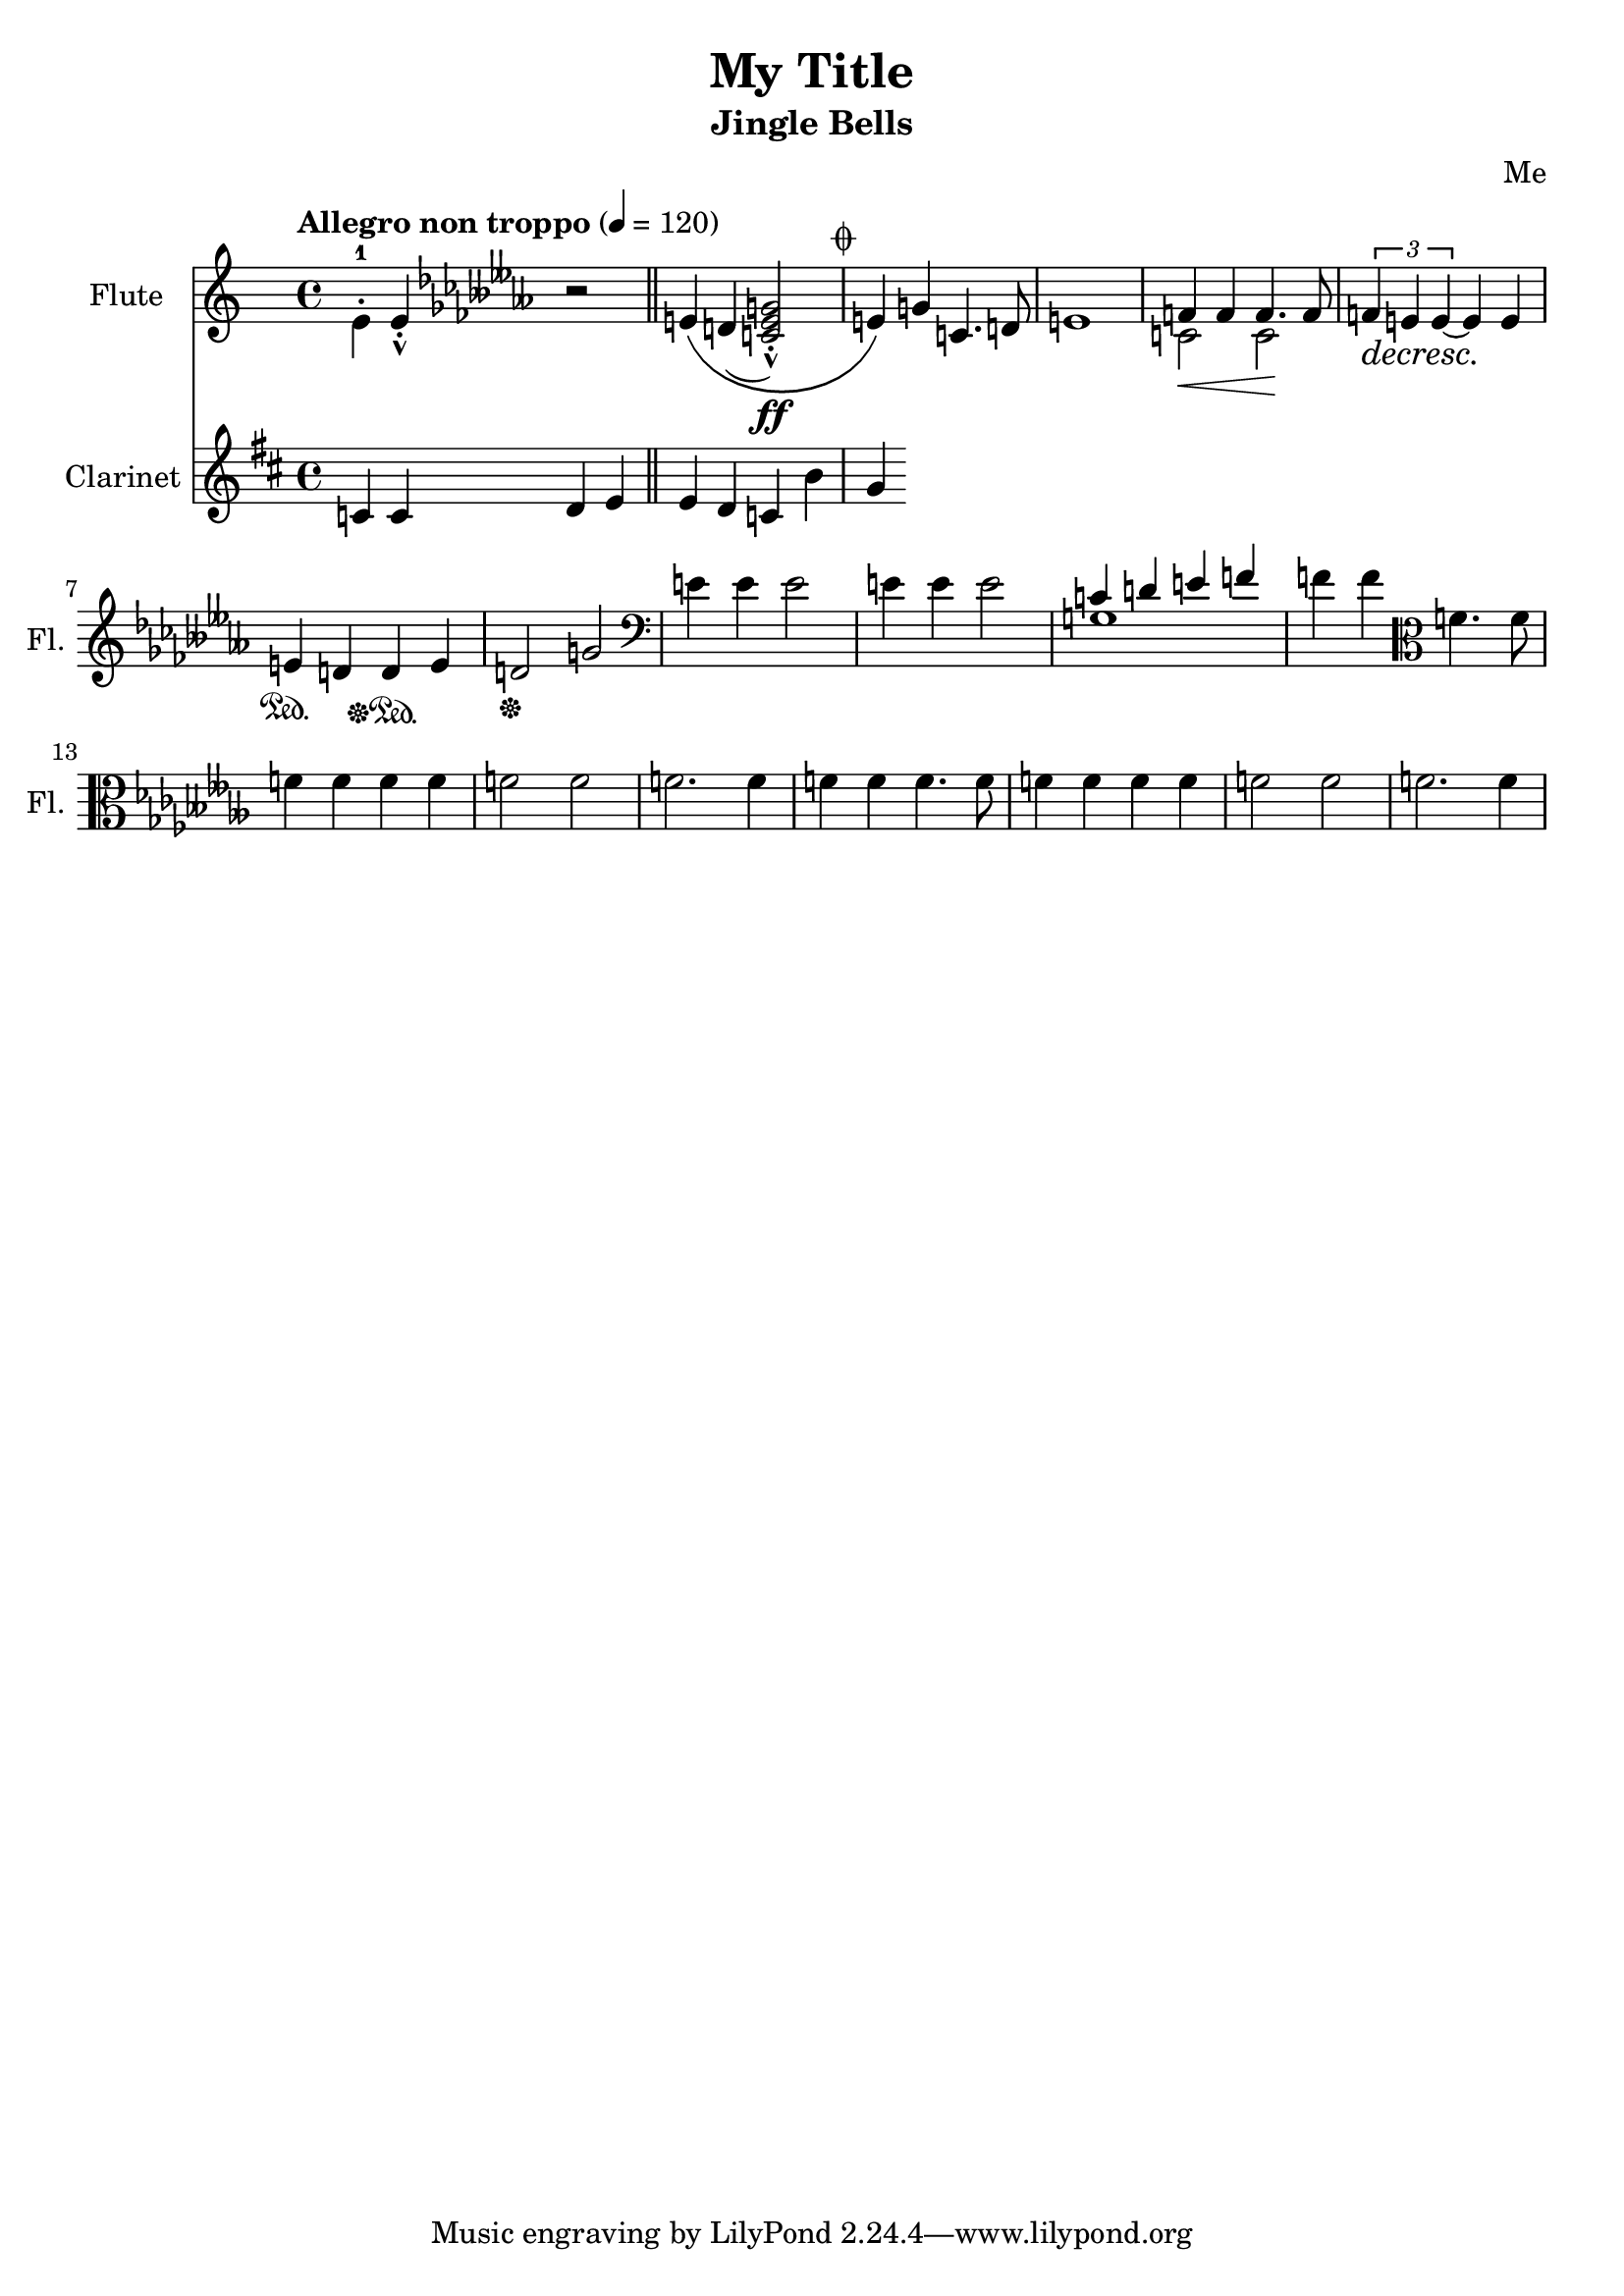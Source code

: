 \version "2.23.0"
\header {
    title = "My Title"
    subtitle = "Jingle Bells"
    composer = "Me"
}

DSfine = {
  \once \override Score.RehearsalMark #'break-visibility = #'#(#t #t #f)
  \mark \markup { \small "D.S. al fine" }
}

DS = {
  \once \override Score.RehearsalMark #'break-visibility = #'#(#t #t #f)
  \mark \markup { \small "D.S." }
}

DCfine = {
  \once \override Score.RehearsalMark #'break-visibility = #'#(#t #t #f)
  \mark \markup { \small "D.C. al fine" }
}

DCcoda = {
  \once \override Score.RehearsalMark #'break-visibility = #'#(#t #t #f)
  \mark \markup { \small "D.C. al coda" }
}

DScoda = {
  \once \override Score.RehearsalMark #'break-visibility = #'#(#t #t #f)
  \mark \markup { \small "D.S. al coda" }
}

Fine = {
  \once \override Score.RehearsalMark #'break-visibility = #'#(#t #t #f)
  \mark \markup { \small \italic "fine" }
}

GotoCoda = {
  \once \override Score.RehearsalMark #'break-visibility = #'#(#t #t #f)
  \mark \markup { \small "to Coda" \small \musicglyph #"scripts.coda" }
}

Coda = {
  \once \override Score.RehearsalMark #'break-visibility = #'#(#f #t #t)
  \mark \markup { \small \musicglyph #"scripts.coda" }
}

Segno = {
  \once \override Score.RehearsalMark #'break-visibility = #'#(#f #t #t)
  \mark \markup { \small \musicglyph #"scripts.segno" }
}

<<
\new Staff \with {
    instrumentName = "Flute "
    shortInstrumentName = "Fl. "
} {
    { \clef treble \defaultTimeSignature
\time 4/4 \key c \major \tempo "Allegro non troppo" 4 = 120 \stemDown e'4-1 \staccato \stemNeutral e'4\staccato \marcato \key ces \minor r2 e'4\( d'4( \stemUp <c'e'g'>2\staccato \marcato \ff ) \stemNeutral e'4\) g'4 c'4. d'8 e'1 }
<<
\new Voice { \voiceOne f'4 f'4 f'4. f'8 }
\new Voice { \voiceTwo c'2\< c'2\! }
>> \oneVoice

{ \tuplet 3/2 { f'4\decresc e'4\! e'4~ } e'4 e'4\! e'4\sustainOn d'4 d'4\sustainOff\sustainOn e'4 d'2\sustainOff g'2 \clef bass e'4 e'4 e'2 e'4 e'4 e'2 }
<<
\new Voice { \voiceOne c'4 d'4 e'4 f'4 }
\new Voice { \voiceTwo g1 }
>> \oneVoice

\volta 1,2 {  { f'4 f'4 } \clef alto { f'4. f'8 f'4 f'4 f'4 f'4 } { f'2 f'2 f'2. f'4 } }

{ f'4 f'4 }
\clef alto
{ f'4. f'8 f'4 f'4 f'4 f'4 }
{ f'2 f'2 f'2. f'4 }
}
\new Staff \with {
    instrumentName = "Clarinet "
    shortInstrumentName = "Cl. "
} {
    { \clef treble \defaultTimeSignature
\time 4/4 \key d \major c'4 c'4 d'4 e'4 \bar "||" e'4 d'4 c'4 b'4 }
\Coda { g'4 }
}
>>
